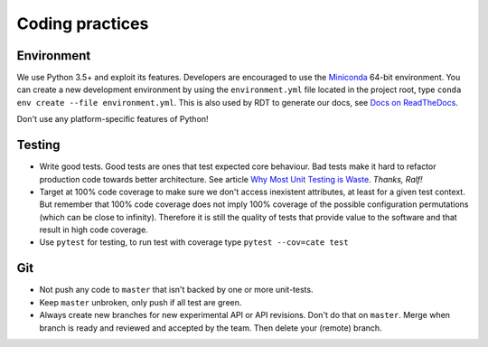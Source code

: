 Coding practices
================

Environment
-----------

We use Python 3.5+ and exploit its features. Developers are encouraged
to use the `Miniconda <http://conda.pydata.org/miniconda.html>`__ 64-bit
environment. You can create a new development environment by using the
``environment.yml`` file located in the project root, type
``conda env create --file environment.yml``. This is also used by RDT to
generate our docs, see `Docs on
ReadTheDocs <https://github.com/CCI-Tools/cate-core/wiki/Docs-on-ReadTheDocs>`__.

Don't use any platform-specific features of Python!

Testing
-------

-  Write good tests. Good tests are ones that test expected core
   behaviour. Bad tests make it hard to refactor production code towards
   better architecture. See article `Why Most Unit Testing is
   Waste <http://pythontesting.net/strategy/why-most-unit-testing-is-waste/>`__.
   *Thanks, Ralf!*
-  Target at 100% code coverage to make sure we don't access inexistent
   attributes, at least for a given test context. But remember that 100%
   code coverage does not imply 100% coverage of the possible
   configuration permutations (which can be close to infinity).
   Therefore it is still the quality of tests that provide value to the
   software and that result in high code coverage.
-  Use ``pytest`` for testing, to run test with coverage type
   ``pytest --cov=cate test``

Git
---

-  Not push any code to ``master`` that isn't backed by one or more
   unit-tests.
-  Keep ``master`` unbroken, only push if all test are green.
-  Always create new branches for new experimental API or API revisions.
   Don't do that on ``master``. Merge when branch is ready and reviewed
   and accepted by the team. Then delete your (remote) branch.

